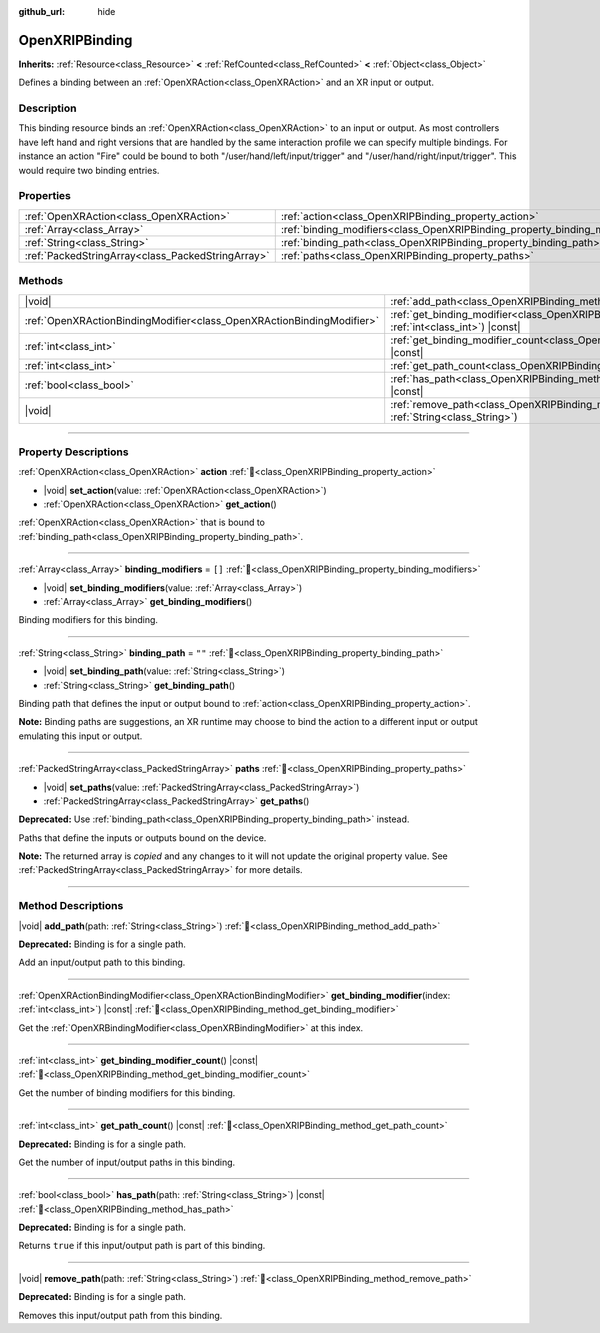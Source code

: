 :github_url: hide

.. DO NOT EDIT THIS FILE!!!
.. Generated automatically from Godot engine sources.
.. Generator: https://github.com/godotengine/godot/tree/master/doc/tools/make_rst.py.
.. XML source: https://github.com/godotengine/godot/tree/master/modules/openxr/doc_classes/OpenXRIPBinding.xml.

.. _class_OpenXRIPBinding:

OpenXRIPBinding
===============

**Inherits:** :ref:`Resource<class_Resource>` **<** :ref:`RefCounted<class_RefCounted>` **<** :ref:`Object<class_Object>`

Defines a binding between an :ref:`OpenXRAction<class_OpenXRAction>` and an XR input or output.

.. rst-class:: classref-introduction-group

Description
-----------

This binding resource binds an :ref:`OpenXRAction<class_OpenXRAction>` to an input or output. As most controllers have left hand and right versions that are handled by the same interaction profile we can specify multiple bindings. For instance an action "Fire" could be bound to both "/user/hand/left/input/trigger" and "/user/hand/right/input/trigger". This would require two binding entries.

.. rst-class:: classref-reftable-group

Properties
----------

.. table::
   :widths: auto

   +---------------------------------------------------+----------------------------------------------------------------------------+--------+
   | :ref:`OpenXRAction<class_OpenXRAction>`           | :ref:`action<class_OpenXRIPBinding_property_action>`                       |        |
   +---------------------------------------------------+----------------------------------------------------------------------------+--------+
   | :ref:`Array<class_Array>`                         | :ref:`binding_modifiers<class_OpenXRIPBinding_property_binding_modifiers>` | ``[]`` |
   +---------------------------------------------------+----------------------------------------------------------------------------+--------+
   | :ref:`String<class_String>`                       | :ref:`binding_path<class_OpenXRIPBinding_property_binding_path>`           | ``""`` |
   +---------------------------------------------------+----------------------------------------------------------------------------+--------+
   | :ref:`PackedStringArray<class_PackedStringArray>` | :ref:`paths<class_OpenXRIPBinding_property_paths>`                         |        |
   +---------------------------------------------------+----------------------------------------------------------------------------+--------+

.. rst-class:: classref-reftable-group

Methods
-------

.. table::
   :widths: auto

   +-----------------------------------------------------------------------+-----------------------------------------------------------------------------------------------------------------------------+
   | |void|                                                                | :ref:`add_path<class_OpenXRIPBinding_method_add_path>`\ (\ path\: :ref:`String<class_String>`\ )                            |
   +-----------------------------------------------------------------------+-----------------------------------------------------------------------------------------------------------------------------+
   | :ref:`OpenXRActionBindingModifier<class_OpenXRActionBindingModifier>` | :ref:`get_binding_modifier<class_OpenXRIPBinding_method_get_binding_modifier>`\ (\ index\: :ref:`int<class_int>`\ ) |const| |
   +-----------------------------------------------------------------------+-----------------------------------------------------------------------------------------------------------------------------+
   | :ref:`int<class_int>`                                                 | :ref:`get_binding_modifier_count<class_OpenXRIPBinding_method_get_binding_modifier_count>`\ (\ ) |const|                    |
   +-----------------------------------------------------------------------+-----------------------------------------------------------------------------------------------------------------------------+
   | :ref:`int<class_int>`                                                 | :ref:`get_path_count<class_OpenXRIPBinding_method_get_path_count>`\ (\ ) |const|                                            |
   +-----------------------------------------------------------------------+-----------------------------------------------------------------------------------------------------------------------------+
   | :ref:`bool<class_bool>`                                               | :ref:`has_path<class_OpenXRIPBinding_method_has_path>`\ (\ path\: :ref:`String<class_String>`\ ) |const|                    |
   +-----------------------------------------------------------------------+-----------------------------------------------------------------------------------------------------------------------------+
   | |void|                                                                | :ref:`remove_path<class_OpenXRIPBinding_method_remove_path>`\ (\ path\: :ref:`String<class_String>`\ )                      |
   +-----------------------------------------------------------------------+-----------------------------------------------------------------------------------------------------------------------------+

.. rst-class:: classref-section-separator

----

.. rst-class:: classref-descriptions-group

Property Descriptions
---------------------

.. _class_OpenXRIPBinding_property_action:

.. rst-class:: classref-property

:ref:`OpenXRAction<class_OpenXRAction>` **action** :ref:`🔗<class_OpenXRIPBinding_property_action>`

.. rst-class:: classref-property-setget

- |void| **set_action**\ (\ value\: :ref:`OpenXRAction<class_OpenXRAction>`\ )
- :ref:`OpenXRAction<class_OpenXRAction>` **get_action**\ (\ )

:ref:`OpenXRAction<class_OpenXRAction>` that is bound to :ref:`binding_path<class_OpenXRIPBinding_property_binding_path>`.

.. rst-class:: classref-item-separator

----

.. _class_OpenXRIPBinding_property_binding_modifiers:

.. rst-class:: classref-property

:ref:`Array<class_Array>` **binding_modifiers** = ``[]`` :ref:`🔗<class_OpenXRIPBinding_property_binding_modifiers>`

.. rst-class:: classref-property-setget

- |void| **set_binding_modifiers**\ (\ value\: :ref:`Array<class_Array>`\ )
- :ref:`Array<class_Array>` **get_binding_modifiers**\ (\ )

Binding modifiers for this binding.

.. rst-class:: classref-item-separator

----

.. _class_OpenXRIPBinding_property_binding_path:

.. rst-class:: classref-property

:ref:`String<class_String>` **binding_path** = ``""`` :ref:`🔗<class_OpenXRIPBinding_property_binding_path>`

.. rst-class:: classref-property-setget

- |void| **set_binding_path**\ (\ value\: :ref:`String<class_String>`\ )
- :ref:`String<class_String>` **get_binding_path**\ (\ )

Binding path that defines the input or output bound to :ref:`action<class_OpenXRIPBinding_property_action>`.

\ **Note:** Binding paths are suggestions, an XR runtime may choose to bind the action to a different input or output emulating this input or output.

.. rst-class:: classref-item-separator

----

.. _class_OpenXRIPBinding_property_paths:

.. rst-class:: classref-property

:ref:`PackedStringArray<class_PackedStringArray>` **paths** :ref:`🔗<class_OpenXRIPBinding_property_paths>`

.. rst-class:: classref-property-setget

- |void| **set_paths**\ (\ value\: :ref:`PackedStringArray<class_PackedStringArray>`\ )
- :ref:`PackedStringArray<class_PackedStringArray>` **get_paths**\ (\ )

**Deprecated:** Use :ref:`binding_path<class_OpenXRIPBinding_property_binding_path>` instead.

Paths that define the inputs or outputs bound on the device.

**Note:** The returned array is *copied* and any changes to it will not update the original property value. See :ref:`PackedStringArray<class_PackedStringArray>` for more details.

.. rst-class:: classref-section-separator

----

.. rst-class:: classref-descriptions-group

Method Descriptions
-------------------

.. _class_OpenXRIPBinding_method_add_path:

.. rst-class:: classref-method

|void| **add_path**\ (\ path\: :ref:`String<class_String>`\ ) :ref:`🔗<class_OpenXRIPBinding_method_add_path>`

**Deprecated:** Binding is for a single path.

Add an input/output path to this binding.

.. rst-class:: classref-item-separator

----

.. _class_OpenXRIPBinding_method_get_binding_modifier:

.. rst-class:: classref-method

:ref:`OpenXRActionBindingModifier<class_OpenXRActionBindingModifier>` **get_binding_modifier**\ (\ index\: :ref:`int<class_int>`\ ) |const| :ref:`🔗<class_OpenXRIPBinding_method_get_binding_modifier>`

Get the :ref:`OpenXRBindingModifier<class_OpenXRBindingModifier>` at this index.

.. rst-class:: classref-item-separator

----

.. _class_OpenXRIPBinding_method_get_binding_modifier_count:

.. rst-class:: classref-method

:ref:`int<class_int>` **get_binding_modifier_count**\ (\ ) |const| :ref:`🔗<class_OpenXRIPBinding_method_get_binding_modifier_count>`

Get the number of binding modifiers for this binding.

.. rst-class:: classref-item-separator

----

.. _class_OpenXRIPBinding_method_get_path_count:

.. rst-class:: classref-method

:ref:`int<class_int>` **get_path_count**\ (\ ) |const| :ref:`🔗<class_OpenXRIPBinding_method_get_path_count>`

**Deprecated:** Binding is for a single path.

Get the number of input/output paths in this binding.

.. rst-class:: classref-item-separator

----

.. _class_OpenXRIPBinding_method_has_path:

.. rst-class:: classref-method

:ref:`bool<class_bool>` **has_path**\ (\ path\: :ref:`String<class_String>`\ ) |const| :ref:`🔗<class_OpenXRIPBinding_method_has_path>`

**Deprecated:** Binding is for a single path.

Returns ``true`` if this input/output path is part of this binding.

.. rst-class:: classref-item-separator

----

.. _class_OpenXRIPBinding_method_remove_path:

.. rst-class:: classref-method

|void| **remove_path**\ (\ path\: :ref:`String<class_String>`\ ) :ref:`🔗<class_OpenXRIPBinding_method_remove_path>`

**Deprecated:** Binding is for a single path.

Removes this input/output path from this binding.

.. |virtual| replace:: :abbr:`virtual (This method should typically be overridden by the user to have any effect.)`
.. |required| replace:: :abbr:`required (This method is required to be overridden when extending its base class.)`
.. |const| replace:: :abbr:`const (This method has no side effects. It doesn't modify any of the instance's member variables.)`
.. |vararg| replace:: :abbr:`vararg (This method accepts any number of arguments after the ones described here.)`
.. |constructor| replace:: :abbr:`constructor (This method is used to construct a type.)`
.. |static| replace:: :abbr:`static (This method doesn't need an instance to be called, so it can be called directly using the class name.)`
.. |operator| replace:: :abbr:`operator (This method describes a valid operator to use with this type as left-hand operand.)`
.. |bitfield| replace:: :abbr:`BitField (This value is an integer composed as a bitmask of the following flags.)`
.. |void| replace:: :abbr:`void (No return value.)`
